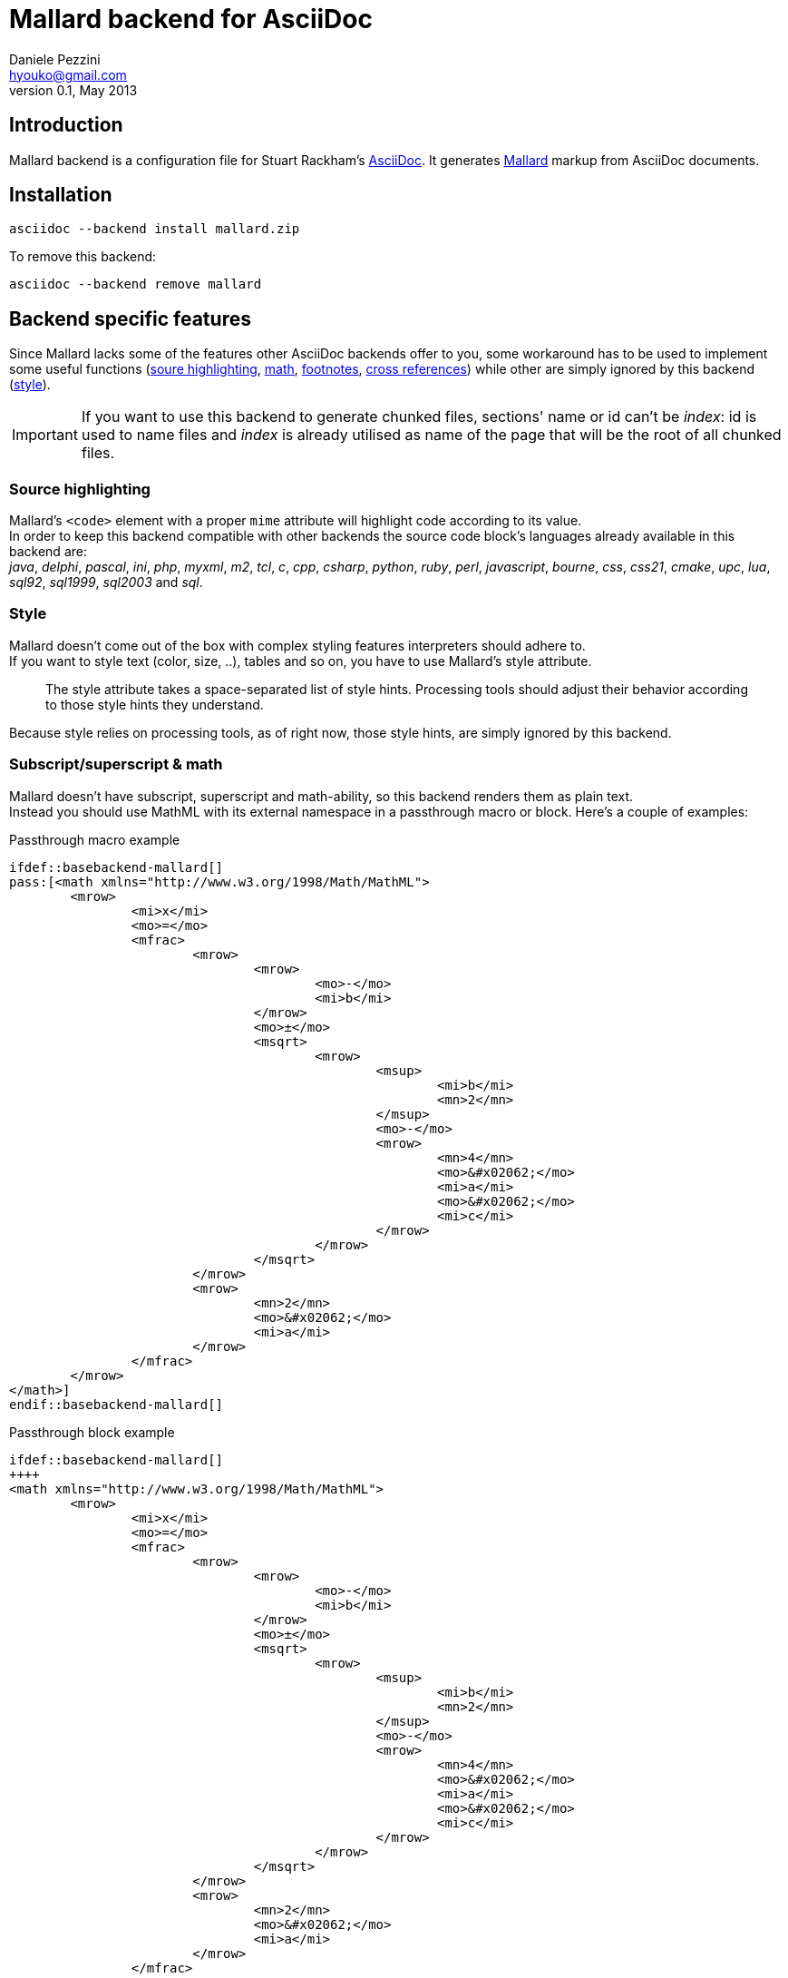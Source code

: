 Mallard backend for AsciiDoc
============================
Daniele Pezzini <hyouko@gmail.com>
v0.1, May 2013

Introduction
------------
Mallard backend is a configuration file for Stuart Rackham's http://asciidoc.org/[AsciiDoc].
It generates http://projectmallard.org/[Mallard] markup from AsciiDoc documents.

Installation
------------
----
asciidoc --backend install mallard.zip
----
To remove this backend:

----
asciidoc --backend remove mallard
----

Backend specific features
-------------------------
Since Mallard lacks some of the features other AsciiDoc backends offer to you, some workaround has to be used to implement some useful functions (<<SH,soure highlighting>>, <<M,math>>, <<FN,footnotes>>, <<XR,cross references>>) while other are simply ignored by this backend (<<ST,style>>). +


IMPORTANT: If you want to use this backend to generate chunked files, sections' name or id can't be 'index': id is used to name files and 'index' is already utilised as name of the page that will be the root of all chunked files.

[[SH]]
Source highlighting
~~~~~~~~~~~~~~~~~~~
Mallard's `<code>` element with a proper `mime` attribute will highlight code according to its value. +
In order to keep this backend compatible with other backends the source code block's languages already available in this backend are: +
_java_, _delphi_, _pascal_, _ini_, _php_, _myxml_, _m2_, _tcl_, _c_, _cpp_, _csharp_, _python_, _ruby_, _perl_, _javascript_, _bourne_, _css_, _css21_, _cmake_, _upc_, _lua_, _sql92_, _sql1999_, _sql2003_ and _sql_.

[[ST]]
Style
~~~~~
Mallard doesn't come out of the box with complex styling features interpreters should adhere to. +
If you want to style text (color, size, ..), tables and so on, you have to use Mallard's style attribute.
____
The style attribute takes a space-separated list of style hints. Processing tools should adjust their behavior according to those style hints they understand.
____

Because style relies on processing tools, as of right now, those style hints, are simply ignored by this backend.

[[M]]
Subscript/superscript & math
~~~~~~~~~~~~~~~~~~~~~~~~~~~~
Mallard doesn't have subscript, superscript and math-ability, so this backend renders them as plain text. +
Instead you should use MathML with its external namespace in a passthrough macro or block. Here's a couple of examples:

.Passthrough macro example
----
\ifdef::basebackend-mallard[]
pass:[<math xmlns="http://www.w3.org/1998/Math/MathML">
	<mrow>
		<mi>x</mi>
		<mo>=</mo>
		<mfrac>
			<mrow>
				<mrow>
					<mo>-</mo>
					<mi>b</mi>
				</mrow>
				<mo>±</mo>
				<msqrt>
					<mrow>
						<msup>
							<mi>b</mi>
							<mn>2</mn>
						</msup>
						<mo>-</mo>
						<mrow>
							<mn>4</mn>
							<mo>&#x02062;</mo>
							<mi>a</mi>
							<mo>&#x02062;</mo>
							<mi>c</mi>
						</mrow>
					</mrow>
				</msqrt>
			</mrow>
			<mrow>
				<mn>2</mn>
				<mo>&#x02062;</mo>
				<mi>a</mi>
			</mrow>
		</mfrac>
	</mrow>
</math>]
\endif::basebackend-mallard[]
----

.Passthrough block example
----
\ifdef::basebackend-mallard[]
++++
<math xmlns="http://www.w3.org/1998/Math/MathML">
	<mrow>
		<mi>x</mi>
		<mo>=</mo>
		<mfrac>
			<mrow>
				<mrow>
					<mo>-</mo>
					<mi>b</mi>
				</mrow>
				<mo>±</mo>
				<msqrt>
					<mrow>
						<msup>
							<mi>b</mi>
							<mn>2</mn>
						</msup>
						<mo>-</mo>
						<mrow>
							<mn>4</mn>
							<mo>&#x02062;</mo>
							<mi>a</mi>
							<mo>&#x02062;</mo>
							<mi>c</mi>
						</mrow>
					</mrow>
				</msqrt>
			</mrow>
			<mrow>
				<mn>2</mn>
				<mo>&#x02062;</mo>
				<mi>a</mi>
			</mrow>
		</mfrac>
	</mrow>
</math>
++++
\endif::basebackend-mallard[]
----

[[FN]]
Footnotes
~~~~~~~~~
Mallard doesn't have footnotes, so this backend render them 'inline' like this:

`footnote:[<text>]`::
[_<text>_&#93;

`footnoteref:[<id>,<text>]`::
[*id*. _<text>_&#93;

`footnoteref:[<id>]`::
[-> *id*&#93;

[[XR]]
Internal cross references
~~~~~~~~~~~~~~~~~~~~~~~~~
In Mallard only sections will generate an anchor. +
So, if you want to use cross reference links, you have to give every section an unique id and then use that id to link to it.

.Cross reference usage example
----
[[unique_id]]
My fabulous section
~~~~~~~~~~~~~~~~~~~
Nel mezzo del cammin di nostra vita +
mi ritrovai per una selva oscura, +
ché la diritta via era smarrita.

 ...

Uh-oh! I want to link to that fabulous <<unique_id,section>>!
----

Options
-------
Apart from other AsciiDoc attributes, Mallard document generation is influenced by the following attributes:

chunked[='LEVEL']::
+
--
If _chunked_ attribute is used, Mallard documents will be split up in pages according to its level (see <<E,Examples>>). +

IMPORTANT: If you want to use this backend to generate chunked files, sections' name or id can't be 'index': id is used to name files and 'index' is already utilised as name of the page that will be the root of all chunked files.

Available levels are:

[cols="s,<",options="autowidth",frame="topbot"]
|====
|1|Section level 1
|2|Section level 2
|3|Section level 3
|4|Section level 4
|s|Synopsis section (only manpage documents)
|====

If _chunked_ attribute is used wihout a 'LEVEL' the backend will use a 'LEVEL' of '1234' (all sections, apart from synopsis, will be split up in new pages)

IMPORTANT: The file generated with attribute _chunked_ needs to be further massaged by *chunkenizer(1)* bash script, so that it can be split up in different files and undergo some other small adjustments.
--

toc::
Put a table of content in the main page (only of level1 sections) and in each sections (only of direct children sections).

yelp::
Same-page cross reference links workaround for Gnome's Yelp: also cross links towards same page's sections will have page's name [e.g.: page#sect]
(Not chunked only, for chunked documents the workaround is handled by *chunkenizer(1)*) +

[[E]]
Examples
--------
Split up all the document's sections (apart from _synopsis_) in new pages:

----
asciidoc -b mallard -a chunked INPUTFILE
----

Split only section of level 1:

----
asciidoc -b mallard -a chunked=1 INPUTFILE
----

Split section 1 and 3:

----
asciidoc -b mallard -a chunked=13 INPUTFILE
----

Split all document's sections _and_ synopsis:

----
asciidoc -b mallard -a chunked=1234s INPUTFILE
----

Split section of level 1 and synopsis:

----
asciidoc -b mallard -a chunked=1s INPUTFILE
----

Yelp workaround:

----
asciidoc -b mallard -a yelp INPUTFILE
----


Author
------
Daniele Pezzini <hyouko@gmail.com>

Copying
-------
Copyright (C) 2013 Daniele Pezzini.
Free use of this software is granted under the terms of the MIT License (MIT).
